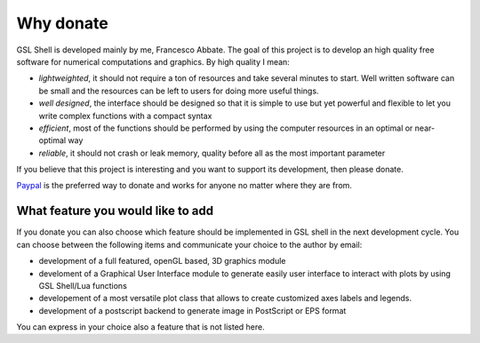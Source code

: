 .. highlight:: lua

.. _why-donate:

Why donate
==========

GSL Shell is developed mainly by me, Francesco Abbate. The goal of this project is to develop an high quality free software for numerical computations and graphics. By high quality I mean:

* *lightweighted*, it should not require a ton of resources and take several minutes to start. Well written software can be small and the resources can be left to users for doing more useful things.
* *well designed*, the interface should be designed so that it is simple to use but yet powerful and flexible to let you write complex functions with a compact syntax
* *efficient*, most of the functions should be performed by using the computer resources in an optimal or near-optimal way
* *reliable*, it should not crash or leak memory, quality before all as the most important parameter

If you believe that this project is interesting and you want to support its development, then please donate.

`Paypal <http://www.paypal.com>`_ is the preferred way to donate and works for anyone no matter where they are from. 

.. raw:: html
   :file: donate.html

What feature you would like to add
----------------------------------

If you donate you can also choose which feature should be implemented in GSL shell in the next development cycle. You can choose between the following items and communicate your choice to the author by email:

* development of a full featured, openGL based, 3D graphics module
* develoment of a Graphical User Interface module to generate easily user interface to interact with plots by using GSL Shell/Lua functions
* developement of a most versatile plot class that allows to create customized axes labels and legends.
* development of a postscript backend to generate image in PostScript or EPS format

You can express in your choice also a feature that is not listed here.

